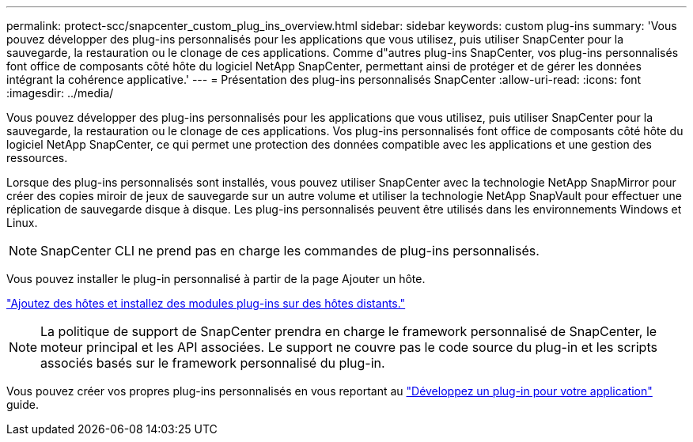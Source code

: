 ---
permalink: protect-scc/snapcenter_custom_plug_ins_overview.html 
sidebar: sidebar 
keywords: custom plug-ins 
summary: 'Vous pouvez développer des plug-ins personnalisés pour les applications que vous utilisez, puis utiliser SnapCenter pour la sauvegarde, la restauration ou le clonage de ces applications. Comme d"autres plug-ins SnapCenter, vos plug-ins personnalisés font office de composants côté hôte du logiciel NetApp SnapCenter, permettant ainsi de protéger et de gérer les données intégrant la cohérence applicative.' 
---
= Présentation des plug-ins personnalisés SnapCenter
:allow-uri-read: 
:icons: font
:imagesdir: ../media/


[role="lead"]
Vous pouvez développer des plug-ins personnalisés pour les applications que vous utilisez, puis utiliser SnapCenter pour la sauvegarde, la restauration ou le clonage de ces applications. Vos plug-ins personnalisés font office de composants côté hôte du logiciel NetApp SnapCenter, ce qui permet une protection des données compatible avec les applications et une gestion des ressources.

Lorsque des plug-ins personnalisés sont installés, vous pouvez utiliser SnapCenter avec la technologie NetApp SnapMirror pour créer des copies miroir de jeux de sauvegarde sur un autre volume et utiliser la technologie NetApp SnapVault pour effectuer une réplication de sauvegarde disque à disque. Les plug-ins personnalisés peuvent être utilisés dans les environnements Windows et Linux.


NOTE: SnapCenter CLI ne prend pas en charge les commandes de plug-ins personnalisés.

Vous pouvez installer le plug-in personnalisé à partir de la page Ajouter un hôte.

link:add_hosts_and_install_plug_in_packages_on_remote_hosts.html["Ajoutez des hôtes et installez des modules plug-ins sur des hôtes distants."^]


NOTE: La politique de support de SnapCenter prendra en charge le framework personnalisé de SnapCenter, le moteur principal et les API associées. Le support ne couvre pas le code source du plug-in et les scripts associés basés sur le framework personnalisé du plug-in.

Vous pouvez créer vos propres plug-ins personnalisés en vous reportant au link:develop_a_plug_in_for_your_application.html["Développez un plug-in pour votre application"^] guide.
